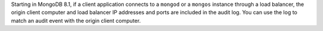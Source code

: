 Starting in MongoDB 8.1, if a client application connects to a
``mongod`` or a ``mongos`` instance through a load balancer, the origin
client computer and load balancer IP addresses and ports are included
in the audit log. You can use the log to match an audit event with the
origin client computer.
